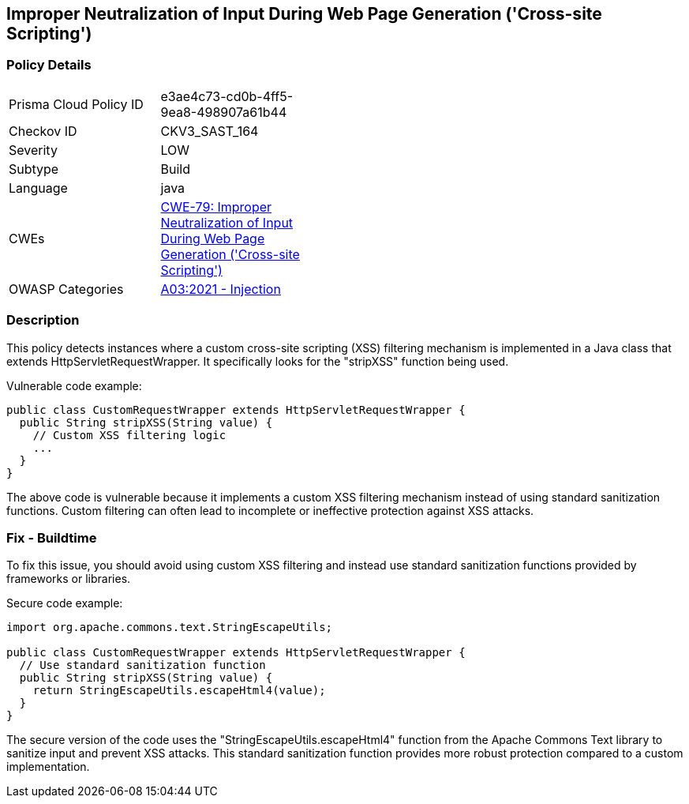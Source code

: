 
== Improper Neutralization of Input During Web Page Generation ('Cross-site Scripting')

=== Policy Details

[width=45%]
[cols="1,1"]
|=== 
|Prisma Cloud Policy ID 
| e3ae4c73-cd0b-4ff5-9ea8-498907a61b44

|Checkov ID 
|CKV3_SAST_164

|Severity
|LOW

|Subtype
|Build

|Language
|java

|CWEs
|https://cwe.mitre.org/data/definitions/79.html[CWE-79: Improper Neutralization of Input During Web Page Generation ('Cross-site Scripting')]

|OWASP Categories
|https://owasp.org/Top10/A03_2021-Injection/[A03:2021 - Injection]

|=== 

=== Description

This policy detects instances where a custom cross-site scripting (XSS) filtering mechanism is implemented in a Java class that extends HttpServletRequestWrapper. It specifically looks for the "stripXSS" function being used.

Vulnerable code example:

[source,java]
----
public class CustomRequestWrapper extends HttpServletRequestWrapper {
  public String stripXSS(String value) {
    // Custom XSS filtering logic
    ...
  }
}
----

The above code is vulnerable because it implements a custom XSS filtering mechanism instead of using standard sanitization functions. Custom filtering can often lead to incomplete or ineffective protection against XSS attacks.

=== Fix - Buildtime

To fix this issue, you should avoid using custom XSS filtering and instead use standard sanitization functions provided by frameworks or libraries. 

Secure code example:

[source,java]
----
import org.apache.commons.text.StringEscapeUtils;

public class CustomRequestWrapper extends HttpServletRequestWrapper {
  // Use standard sanitization function
  public String stripXSS(String value) {
    return StringEscapeUtils.escapeHtml4(value);
  }
}
----

The secure version of the code uses the "StringEscapeUtils.escapeHtml4" function from the Apache Commons Text library to sanitize input and prevent XSS attacks. This standard sanitization function provides more robust protection compared to a custom implementation.
    